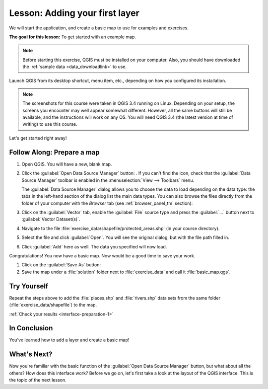 .. only:: html


|LS| Adding your first layer
===============================================================================

We will start the application, and create a basic map to use for examples and
exercises.

**The goal for this lesson:** To get started with an example map.

.. note::  Before starting this exercise, QGIS must be installed on your
   computer. Also, you should have downloaded the :ref:`sample data
   <data_downloadlink>` to use.

Launch QGIS from its desktop shortcut, menu item, etc., depending on how you
configured its installation.

.. note::  The screenshots for this course were taken in QGIS 3.4 running on
   Linux. Depending on your setup, the screens you encounter may well appear
   somewhat different. However, all the same buttons will still be available,
   and the instructions will work on any OS. You will need QGIS 3.4 (the latest
   version at time of writing) to use this course.

Let's get started right away!

|basic| |FA| Prepare a map
-------------------------------------------------------------------------------

#. Open QGIS. You will have a new, blank map.
#. Click the :guilabel:`Open Data Source Manager` button: |dataSourceManager|.
   If you can't find the icon, check that the :guilabel:`Data Source Manager`
   toolbar is enabled in the :menuselection:`View --> Toolbars` menu.

   The :guilabel:`Data Source Manager` dialog allows you to choose the data to
   load depending on the data type:
   the tabs in the left-hand section of the dialog list the main data types.
   You can also browse the files directly from the folder of your computer
   with the *Browser* tab (see :ref:`browser_panel_tm` section):

   .. image:: img/add_data_dialog.png
      :align: center
      :scale: 60 %

#. Click on the :guilabel:`Vector` tab, enable the |radioButtonOn|:guilabel:`File`
   source type and press the :guilabel:`...` button next to :guilabel:`Vector
   Dataset(s)`.
#. Navigate to the file :file:`exercise_data/shapefile/protected_areas.shp`
   (in your course directory).
#. Select the file and click :guilabel:`Open`. You will see the original dialog,
   but with the file path filled in.

   .. image:: img/add_vector_dialog.png
      :align: center

#. Click :guilabel:`Add` here as well. The data you specified will now load.

Congratulations! You now have a basic map. Now would be a good time to save
your work.

#. Click on the :guilabel:`Save As` button: |fileSaveAs|
#. Save the map under a :file:`solution` folder next to :file:`exercise_data`
   and call it :file:`basic_map.qgs`.

.. _backlink-interface-preparation-1:

|basic| |TY|
-------------------------------------------------------------------------------

Repeat the steps above to add the :file:`places.shp` and :file:`rivers.shp`
data sets from the same folder (:file:`exercise_data/shapefile`) to the map.

:ref:`Check your results <interface-preparation-1>`

|IC|
-------------------------------------------------------------------------------

You've learned how to add a layer and create a basic map!

|WN|
-------------------------------------------------------------------------------

Now you're familiar with the basic function of the :guilabel:`Open Data Source Manager`
button, but what about all the others? How does this interface work? Before we
go on, let's first take a look at the
layout of the QGIS interface. This is the topic of the next lesson.


.. Substitutions definitions - AVOID EDITING PAST THIS LINE
   This will be automatically updated by the find_set_subst.py script.
   If you need to create a new substitution manually,
   please add it also to the substitutions.txt file in the
   source folder.

.. |FA| replace:: Follow Along:
.. |IC| replace:: In Conclusion
.. |LS| replace:: Lesson:
.. |TY| replace:: Try Yourself
.. |WN| replace:: What's Next?
.. |basic| image:: /static/global/basic.png
.. |dataSourceManager| image:: /static/common/mActionDataSourceManager.png
   :width: 1.5em
.. |fileSaveAs| image:: /static/common/mActionFileSaveAs.png
   :width: 1.5em
.. |radioButtonOn| image:: /static/common/radiobuttonon.png
   :width: 1.5em
